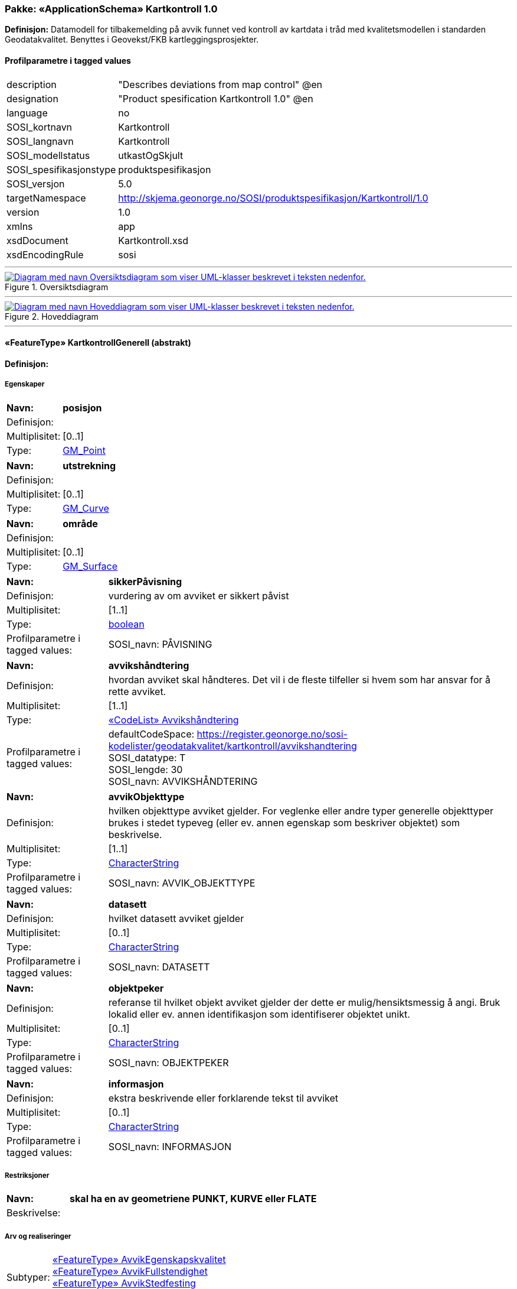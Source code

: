 // Start of UML-model
=== Pakke: «ApplicationSchema» Kartkontroll 1.0
*Definisjon:* Datamodell for tilbakemelding på avvik funnet ved kontroll av kartdata i tråd med kvalitetsmodellen i standarden Geodatakvalitet. Benyttes i Geovekst/FKB kartleggingsprosjekter.
 
[discrete]
==== Profilparametre i tagged values
[cols="20,80"]
|===
|description
|"Describes deviations from map control" @en
 
|designation
|"Product spesification Kartkontroll 1.0" @en
 
|language
|no
 
|SOSI_kortnavn
|Kartkontroll
 
|SOSI_langnavn
|Kartkontroll
 
|SOSI_modellstatus
|utkastOgSkjult
 
|SOSI_spesifikasjonstype
|produktspesifikasjon
 
|SOSI_versjon
|5.0
 
|targetNamespace
|http://skjema.geonorge.no/SOSI/produktspesifikasjon/Kartkontroll/1.0
 
|version
|1.0
 
|xmlns
|app
 
|xsdDocument
|Kartkontroll.xsd
 
|xsdEncodingRule
|sosi
 
|===
 
'''
 
.Oversiktsdiagram 
image::diagrammer/Oversiktsdiagram.png[link=diagrammer/Oversiktsdiagram.png, alt="Diagram med navn Oversiktsdiagram som viser UML-klasser beskrevet i teksten nedenfor."]
 
'''
 
.Hoveddiagram 
image::diagrammer/Hoveddiagram.png[link=diagrammer/Hoveddiagram.png, alt="Diagram med navn Hoveddiagram som viser UML-klasser beskrevet i teksten nedenfor."]
 
'''
 
[[kartkontrollgenerell]]
==== «FeatureType» KartkontrollGenerell (abstrakt)
*Definisjon:* 
 
[discrete]
===== Egenskaper
[cols="20,80"]
|===
|*Navn:* 
|*posisjon*
 
|Definisjon: 
|
 
|Multiplisitet: 
|[0..1]
 
|Type: 
|http://skjema.geonorge.no/SOSI/basistype/GM_Point[GM_Point]
|===
[cols="20,80"]
|===
|*Navn:* 
|*utstrekning*
 
|Definisjon: 
|
 
|Multiplisitet: 
|[0..1]
 
|Type: 
|http://skjema.geonorge.no/SOSI/basistype/GM_Curve[GM_Curve]
|===
[cols="20,80"]
|===
|*Navn:* 
|*område*
 
|Definisjon: 
|
 
|Multiplisitet: 
|[0..1]
 
|Type: 
|http://skjema.geonorge.no/SOSI/basistype/GM_Surface[GM_Surface]
|===
[cols="20,80"]
|===
|*Navn:* 
|*sikkerPåvisning*
 
|Definisjon: 
|vurdering av om avviket er sikkert påvist
 
|Multiplisitet: 
|[1..1]
 
|Type: 
|http://skjema.geonorge.no/SOSI/basistype/boolean[boolean]
|Profilparametre i tagged values: 
|
SOSI_navn: PÅVISNING + 
|===
[cols="20,80"]
|===
|*Navn:* 
|*avvikshåndtering*
 
|Definisjon: 
|hvordan avviket skal håndteres. Det vil i de fleste tilfeller si hvem som har ansvar for å rette avviket.
 
|Multiplisitet: 
|[1..1]
 
|Type: 
|<<avvikshåndtering,«CodeList» Avvikshåndtering>>
|Profilparametre i tagged values: 
|
defaultCodeSpace: https://register.geonorge.no/sosi-kodelister/geodatakvalitet/kartkontroll/avvikshandtering + 
SOSI_datatype: T + 
SOSI_lengde: 30 + 
SOSI_navn: AVVIKSHÅNDTERING + 
|===
[cols="20,80"]
|===
|*Navn:* 
|*avvikObjekttype*
 
|Definisjon: 
|hvilken objekttype avviket gjelder. For veglenke eller andre typer generelle objekttyper brukes i stedet typeveg (eller ev. annen egenskap som beskriver objektet) som beskrivelse.
 
|Multiplisitet: 
|[1..1]
 
|Type: 
|http://skjema.geonorge.no/SOSI/basistype/CharacterString[CharacterString]
|Profilparametre i tagged values: 
|
SOSI_navn: AVVIK_OBJEKTTYPE + 
|===
[cols="20,80"]
|===
|*Navn:* 
|*datasett*
 
|Definisjon: 
|hvilket datasett avviket gjelder
 
|Multiplisitet: 
|[0..1]
 
|Type: 
|http://skjema.geonorge.no/SOSI/basistype/CharacterString[CharacterString]
|Profilparametre i tagged values: 
|
SOSI_navn: DATASETT + 
|===
[cols="20,80"]
|===
|*Navn:* 
|*objektpeker*
 
|Definisjon: 
|referanse til hvilket objekt avviket gjelder der dette er mulig/hensiktsmessig å angi. Bruk lokalid eller ev. annen identifikasjon som identifiserer objektet unikt.
 
|Multiplisitet: 
|[0..1]
 
|Type: 
|http://skjema.geonorge.no/SOSI/basistype/CharacterString[CharacterString]
|Profilparametre i tagged values: 
|
SOSI_navn: OBJEKTPEKER + 
|===
[cols="20,80"]
|===
|*Navn:* 
|*informasjon*
 
|Definisjon: 
|ekstra beskrivende eller forklarende tekst til avviket
 
|Multiplisitet: 
|[0..1]
 
|Type: 
|http://skjema.geonorge.no/SOSI/basistype/CharacterString[CharacterString]
|Profilparametre i tagged values: 
|
SOSI_navn: INFORMASJON + 
|===
 
[discrete]
===== Restriksjoner
[cols="20,80"]
|===
|*Navn:* 
|*skal ha en av geometriene PUNKT, KURVE eller FLATE*
 
|Beskrivelse: 
|
 
|===
 
[discrete]
===== Arv og realiseringer
[cols="20,80"]
|===
|Subtyper:
|<<avvikegenskapskvalitet,«FeatureType» AvvikEgenskapskvalitet>> +
<<avvikfullstendighet,«FeatureType» AvvikFullstendighet>> +
<<avvikstedfesting,«FeatureType» AvvikStedfesting>> +
<<avvikkonsistens,«FeatureType» AvvikKonsistens>> +
|===
 
'''
 
[[avvikfullstendighet]]
==== «FeatureType» AvvikFullstendighet
*Definisjon:* Avvik innenfor kvalitetskategorien Fullstendighet
 
[discrete]
===== Egenskaper
[cols="20,80"]
|===
|*Navn:* 
|*avvikstypeFullstendighet*
 
|Definisjon: 
|
 
|Multiplisitet: 
|[1..1]
 
|Type: 
|<<avvikstypefullstendighet,«CodeList» AvvikstypeFullstendighet>>
|Profilparametre i tagged values: 
|
defaultCodeSpace: https://register.geonorge.no/sosi-kodelister/geodatakvalitet/kartkontroll/avvikstypefullstendighet + 
SOSI_datatype: T + 
SOSI_lengde: 30 + 
SOSI_navn: FULLSTENDIGHET + 
|===
 
[discrete]
===== Arv og realiseringer
[cols="20,80"]
|===
|Supertype: 
|<<kartkontrollgenerell,«FeatureType» KartkontrollGenerell>>
 
|===
 
'''
 
[[avvikegenskapskvalitet]]
==== «FeatureType» AvvikEgenskapskvalitet
*Definisjon:* Avvik innenfor kategorien Egenskapkvalitet
 
[discrete]
===== Egenskaper
[cols="20,80"]
|===
|*Navn:* 
|*avvikstypeEgenskapskvalitet*
 
|Definisjon: 
|
 
|Multiplisitet: 
|[1..1]
 
|Type: 
|<<avvikstypeegenskapskvalitet,«CodeList» avvikstypeEgenskapskvalitet>>
|Profilparametre i tagged values: 
|
defaultCodeSpace: https://register.geonorge.no/sosi-kodelister/geodatakvalitet/kartkontroll/avvikstypeegenskapskvalitet + 
SOSI_datatype: T + 
SOSI_lengde: 30 + 
SOSI_navn: EGENSKAPSKVALITET + 
|===
 
[discrete]
===== Arv og realiseringer
[cols="20,80"]
|===
|Supertype: 
|<<kartkontrollgenerell,«FeatureType» KartkontrollGenerell>>
 
|===
 
'''
 
[[avvikkonsistens]]
==== «FeatureType» AvvikKonsistens
*Definisjon:* Avvik innenfor kategorien Logisk konsistens
 
[discrete]
===== Egenskaper
[cols="20,80"]
|===
|*Navn:* 
|*avvikstypeKonsistens*
 
|Definisjon: 
|
 
|Multiplisitet: 
|[1..1]
 
|Type: 
|<<avvikstypekonsistens,«CodeList» avvikstypeKonsistens>>
|Profilparametre i tagged values: 
|
defaultCodeSpace: https://register.geonorge.no/sosi-kodelister/geodatakvalitet/kartkontroll/avvikstypekonsistens + 
SOSI_datatype: T + 
SOSI_lengde: 30 + 
SOSI_navn: KONSISTENS + 
|===
 
[discrete]
===== Arv og realiseringer
[cols="20,80"]
|===
|Supertype: 
|<<kartkontrollgenerell,«FeatureType» KartkontrollGenerell>>
 
|===
 
'''
 
[[avvikstedfesting]]
==== «FeatureType» AvvikStedfesting
*Definisjon:* Avvik innenfor kategorien Stedfestingsnøyaktighet
 
[discrete]
===== Egenskaper
[cols="20,80"]
|===
|*Navn:* 
|*avvikstypeStedfesting*
 
|Definisjon: 
|
 
|Multiplisitet: 
|[1..1]
 
|Type: 
|<<avvikstypestedfesting,«CodeList» avvikstypeStedfesting>>
|Profilparametre i tagged values: 
|
defaultCodeSpace: https://register.geonorge.no/sosi-kodelister/geodatakvalitet/kartkontroll/avvikstypestedfesting + 
SOSI_datatype: T + 
SOSI_lengde: 30 + 
SOSI_navn: STEDFESTING + 
|===
 
[discrete]
===== Arv og realiseringer
[cols="20,80"]
|===
|Supertype: 
|<<kartkontrollgenerell,«FeatureType» KartkontrollGenerell>>
 
|===
 
'''
 
[[avvikshåndtering]]
==== «CodeList» Avvikshåndtering
*Definisjon:* 
 
[discrete]
===== Profilparametre i tagged values
[cols="20,80"]
|===
|asDictionary
|true
 
|codeList
|https://register.geonorge.no/sosi-kodelister/geodatakvalitet/kartkontroll/avvikshandtering
 
|SOSI_datatype
|T
 
|SOSI_navn
|AVVIKSHÅNDTERING
 
|===
 
'''
 
[[avvikstypefullstendighet]]
==== «CodeList» AvvikstypeFullstendighet
*Definisjon:* 
 
[discrete]
===== Profilparametre i tagged values
[cols="20,80"]
|===
|asDictionary
|true
 
|codeList
|https://register.geonorge.no/sosi-kodelister/geodatakvalitet/kartkontroll/avvikstypefullstendighet
 
|SOSI_datatype
|T
 
|SOSI_navn
|FULLSTENDIGHET
 
|===
 
'''
 
[[avvikstypeegenskapskvalitet]]
==== «CodeList» avvikstypeEgenskapskvalitet
*Definisjon:* 
 
[discrete]
===== Profilparametre i tagged values
[cols="20,80"]
|===
|asDictionary
|true
 
|codeList
|https://register.geonorge.no/sosi-kodelister/geodatakvalitet/kartkontroll/avvikstypeegenskapskvalitet
 
|SOSI_datatype
|T
 
|SOSI_navn
|EGENSKAPSKVALITET
 
|===
 
'''
 
[[avvikstypekonsistens]]
==== «CodeList» avvikstypeKonsistens
*Definisjon:* 
 
[discrete]
===== Profilparametre i tagged values
[cols="20,80"]
|===
|asDictionary
|true
 
|codeList
|https://register.geonorge.no/sosi-kodelister/geodatakvalitet/kartkontroll/avvikstypekonsistens
 
|SOSI_datatype
|T
 
|SOSI_navn
|KONSISTENS
 
|===
 
'''
 
[[avvikstypestedfesting]]
==== «CodeList» avvikstypeStedfesting
*Definisjon:* 
 
[discrete]
===== Profilparametre i tagged values
[cols="20,80"]
|===
|asDictionary
|true
 
|codeList
|https://register.geonorge.no/sosi-kodelister/geodatakvalitet/kartkontroll/avvikstypestedfesting
 
|SOSI_datatype
|T
 
|SOSI_lengde
|255
 
|SOSI_navn
|STEDFESTING
 
|===
// End of UML-model
